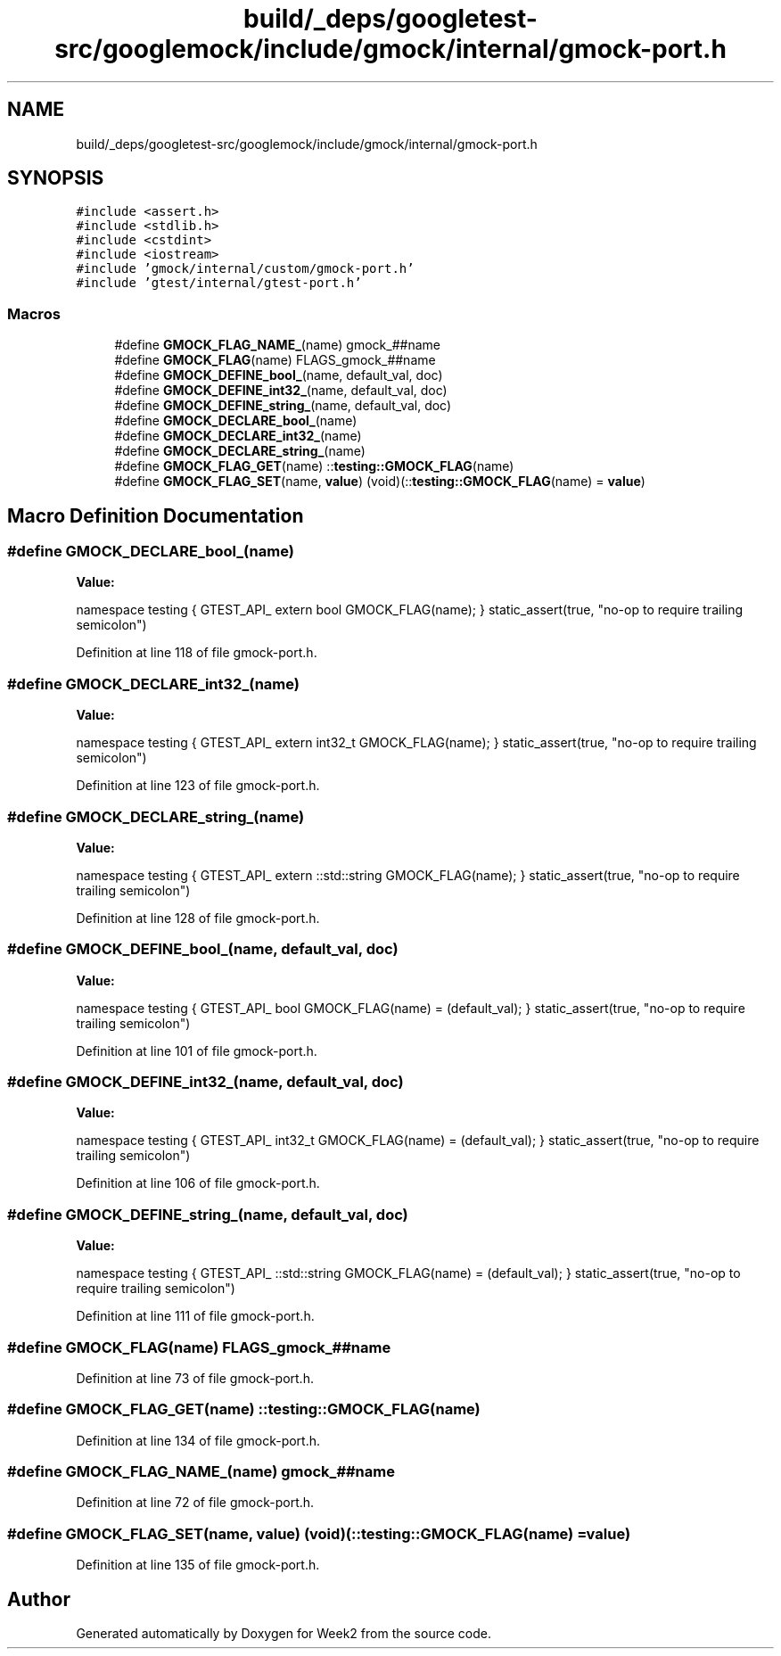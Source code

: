 .TH "build/_deps/googletest-src/googlemock/include/gmock/internal/gmock-port.h" 3 "Tue Sep 12 2023" "Week2" \" -*- nroff -*-
.ad l
.nh
.SH NAME
build/_deps/googletest-src/googlemock/include/gmock/internal/gmock-port.h
.SH SYNOPSIS
.br
.PP
\fC#include <assert\&.h>\fP
.br
\fC#include <stdlib\&.h>\fP
.br
\fC#include <cstdint>\fP
.br
\fC#include <iostream>\fP
.br
\fC#include 'gmock/internal/custom/gmock\-port\&.h'\fP
.br
\fC#include 'gtest/internal/gtest\-port\&.h'\fP
.br

.SS "Macros"

.in +1c
.ti -1c
.RI "#define \fBGMOCK_FLAG_NAME_\fP(name)   gmock_##name"
.br
.ti -1c
.RI "#define \fBGMOCK_FLAG\fP(name)   FLAGS_gmock_##name"
.br
.ti -1c
.RI "#define \fBGMOCK_DEFINE_bool_\fP(name,  default_val,  doc)"
.br
.ti -1c
.RI "#define \fBGMOCK_DEFINE_int32_\fP(name,  default_val,  doc)"
.br
.ti -1c
.RI "#define \fBGMOCK_DEFINE_string_\fP(name,  default_val,  doc)"
.br
.ti -1c
.RI "#define \fBGMOCK_DECLARE_bool_\fP(name)"
.br
.ti -1c
.RI "#define \fBGMOCK_DECLARE_int32_\fP(name)"
.br
.ti -1c
.RI "#define \fBGMOCK_DECLARE_string_\fP(name)"
.br
.ti -1c
.RI "#define \fBGMOCK_FLAG_GET\fP(name)   ::\fBtesting::GMOCK_FLAG\fP(name)"
.br
.ti -1c
.RI "#define \fBGMOCK_FLAG_SET\fP(name,  \fBvalue\fP)   (void)(::\fBtesting::GMOCK_FLAG\fP(name) = \fBvalue\fP)"
.br
.in -1c
.SH "Macro Definition Documentation"
.PP 
.SS "#define GMOCK_DECLARE_bool_(name)"
\fBValue:\fP
.PP
.nf
  namespace testing {                      \
  GTEST_API_ extern bool GMOCK_FLAG(name); \
  }                                        \
  static_assert(true, "no-op to require trailing semicolon")
.fi
.PP
Definition at line 118 of file gmock\-port\&.h\&.
.SS "#define GMOCK_DECLARE_int32_(name)"
\fBValue:\fP
.PP
.nf
  namespace testing {                         \
  GTEST_API_ extern int32_t GMOCK_FLAG(name); \
  }                                           \
  static_assert(true, "no-op to require trailing semicolon")
.fi
.PP
Definition at line 123 of file gmock\-port\&.h\&.
.SS "#define GMOCK_DECLARE_string_(name)"
\fBValue:\fP
.PP
.nf
  namespace testing {                               \
  GTEST_API_ extern ::std::string GMOCK_FLAG(name); \
  }                                                 \
  static_assert(true, "no-op to require trailing semicolon")
.fi
.PP
Definition at line 128 of file gmock\-port\&.h\&.
.SS "#define GMOCK_DEFINE_bool_(name, default_val, doc)"
\fBValue:\fP
.PP
.nf
  namespace testing {                               \
  GTEST_API_ bool GMOCK_FLAG(name) = (default_val); \
  }                                                 \
  static_assert(true, "no-op to require trailing semicolon")
.fi
.PP
Definition at line 101 of file gmock\-port\&.h\&.
.SS "#define GMOCK_DEFINE_int32_(name, default_val, doc)"
\fBValue:\fP
.PP
.nf
  namespace testing {                                  \
  GTEST_API_ int32_t GMOCK_FLAG(name) = (default_val); \
  }                                                    \
  static_assert(true, "no-op to require trailing semicolon")
.fi
.PP
Definition at line 106 of file gmock\-port\&.h\&.
.SS "#define GMOCK_DEFINE_string_(name, default_val, doc)"
\fBValue:\fP
.PP
.nf
  namespace testing {                                        \
  GTEST_API_ ::std::string GMOCK_FLAG(name) = (default_val); \
  }                                                          \
  static_assert(true, "no-op to require trailing semicolon")
.fi
.PP
Definition at line 111 of file gmock\-port\&.h\&.
.SS "#define GMOCK_FLAG(name)   FLAGS_gmock_##name"

.PP
Definition at line 73 of file gmock\-port\&.h\&.
.SS "#define GMOCK_FLAG_GET(name)   ::\fBtesting::GMOCK_FLAG\fP(name)"

.PP
Definition at line 134 of file gmock\-port\&.h\&.
.SS "#define GMOCK_FLAG_NAME_(name)   gmock_##name"

.PP
Definition at line 72 of file gmock\-port\&.h\&.
.SS "#define GMOCK_FLAG_SET(name, \fBvalue\fP)   (void)(::\fBtesting::GMOCK_FLAG\fP(name) = \fBvalue\fP)"

.PP
Definition at line 135 of file gmock\-port\&.h\&.
.SH "Author"
.PP 
Generated automatically by Doxygen for Week2 from the source code\&.
